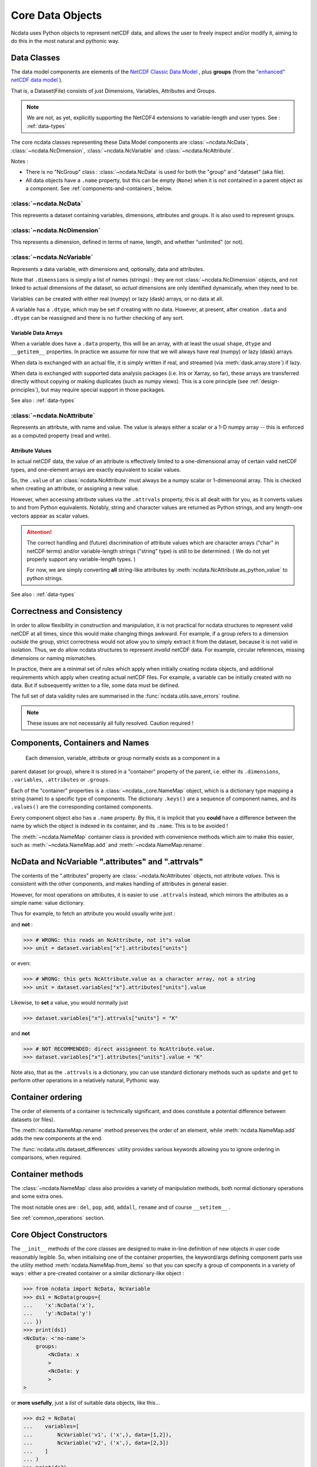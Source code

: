 Core Data Objects
=================
Ncdata uses Python objects to represent netCDF data, and allows the user to freely
inspect and/or modify it, aiming to do this in the most natural and pythonic way.

.. _data-model:

Data Classes
------------
The data model components are elements of the
`NetCDF Classic Data Model`_ , plus **groups** (from the
`"enhanced" netCDF data model`_ ).

That is, a Dataset(File) consists of just Dimensions, Variables, Attributes and
Groups.

.. note::
    We are not, as yet, explicitly supporting the NetCDF4 extensions to variable-length
    and user types.  See : :ref:`data-types`

The core ncdata classes representing these Data Model components are
:class:`~ncdata.NcData`, :class:`~ncdata.NcDimension`, :class:`~ncdata.NcVariable` and
:class:`~ncdata.NcAttribute`.

Notes :

* There is no "NcGroup" class : :class:`~ncdata.NcData` is used for both the "group" and
  "dataset" (aka file).

* All data objects have a ``.name`` property, but this can be empty (``None``) when it is not
  contained in a parent object as a component.  See :ref:`components-and-containers`,
  below.


:class:`~ncdata.NcData`
^^^^^^^^^^^^^^^^^^^^^^^
This represents a dataset containing variables, dimensions, attributes and groups.
It is also used to represent groups.

:class:`~ncdata.NcDimension`
^^^^^^^^^^^^^^^^^^^^^^^^^^^^
This represents a dimension, defined in terms of name, length, and whether "unlimited"
(or not).

:class:`~ncdata.NcVariable`
^^^^^^^^^^^^^^^^^^^^^^^^^^^
Represents a data variable, with dimensions and, optionally, data and attributes.

Note that ``.dimensions`` is simply a list of names (strings) : they are not
:class:`~ncdata.NcDimension` objects, and not linked to actual dimensions of the
dataset, so *actual* dimensions are only identified dynamically, when they need to be.

Variables can be created with either real (numpy) or lazy (dask) arrays, or no data at
all.

A variable has a ``.dtype``, which may be set if creating with no data.
However, at present, after creation ``.data`` and ``.dtype`` can be reassigned and there
is no further checking of any sort.

.. _variable-dtypes:

Variable Data Arrays
""""""""""""""""""""
When a variable does have a ``.data`` property, this will be an array, with at least
the usual ``shape``, ``dtype`` and ``__getitem__`` properties.  In practice we assume
for now that we will always have real (numpy) or lazy (dask) arrays.

When data is exchanged with an actual file, it is simply written if real, and streamed
(via :meth:`dask.array.store`) if lazy.

When data is exchanged with supported data analysis packages (i.e. Iris or Xarray, so
far), these arrays are transferred directly without copying or making duplicates (such
as numpy views).
This is a core principle (see :ref:`design-principles`), but may require special support in
those packages.

See also : :ref:`data-types`

:class:`~ncdata.NcAttribute`
^^^^^^^^^^^^^^^^^^^^^^^^^^^^
Represents an attribute, with name and value.  The value is always either a scalar
or a 1-D numpy array -- this is enforced as a computed property (read and write).

.. _attribute-dtypes:

Attribute Values
""""""""""""""""
In actual netCDF data, the value of an attribute is effectively limited to a
one-dimensional array of certain valid netCDF types, and one-element arrays are exactly
equivalent to scalar values.

So, the ``.value`` of an :class:`ncdata.NcAttribute` must always be a numpy scalar or
1-dimensional array.  This is checked when creating an attribute, or assigning a new value.

However, when accessing attribute values via the ``.attrvals`` property, this is all
dealt with for you, as it converts values to and from Python equivalents.
Notably, string and character values are returned as Python strings, and any length-one
vectors appear as scalar values.

.. attention::
    The correct handling and (future) discrimination of attribute values which are character arrays
    ("char" in netCDF terms) and/or variable-length strings ("string" type) is still to be determined.
    ( We do not yet properly support any variable-length types. )

    For now, we are simply converting **all** string-like attributes by
    :meth:`ncdata.NcAttribute.as_python_value` to python strings.

See also : :ref:`data-types`

.. _correctness-checks:

Correctness and Consistency
---------------------------
In order to allow flexibility in construction and manipulation, it is not practical
for ncdata structures to represent valid netCDF at all times, since this would make
changing things awkward.
For example, if a group refers to a dimension *outside* the group, strict correctness
would not allow you to simply extract it from the dataset, because it is not valid in isolation.
Thus, we do allow ncdata structures to represent *invalid* netCDF data.
For example, circular references, missing dimensions or naming mismatches.

In practice, there are a minimal set of rules which apply when initially creating
ncdata objects, and additional requirements which apply when creating actual netCDF files.
For example, a variable can be initially created with no data.  But if subsequently written
to a file, some data must be defined.

The full set of data validity rules are summarised in the
:func:`ncdata.utils.save_errors` routine.

.. Note::
  These issues are not necessarily all fully resolved.  Caution required !

.. _components-and-containers:

Components, Containers and Names
--------------------------------
    Each dimension, variable, attribute or group normally exists as a component in a
parent dataset (or group), where it is stored in a "container" property of the parent,
i.e. either its ``.dimensions``, ``.variables``, ``.attributes`` or ``.groups``.

Each of the "container" properties is a :class:`~ncdata._core.NameMap` object, which
is a dictionary type mapping a string (name) to a specific type of components.
The dictionary ``.keys()`` are a sequence of component names, and its ``.values()`` are
the corresponding contained components.

Every component object also has a ``.name`` property.  By this, it is implicit that you
**could** have a difference between the name by which the object is indexed in its
container, and its ``.name``.  This is to be avoided !

The :meth:`~ncdata.NameMap` container class is provided with convenience methods which
aim to make this easier, such as :meth:`~ncdata.NameMap.add` and
:meth:`~ncdata.NameMap.rename`.

NcData and NcVariable ".attributes" and ".attrvals"
---------------------------------------------------
The contents of the ".attributes" property are :class:`~ncdata.NcAttributes` objects,
not attribute *values*.  This is consistent with the other components, and makes handling
of attributes in general easier.

However, for most operations on attributes, it is easier to use ``.attrvals`` instead,
which mirrors the attributes as a simple name: value dictionary.

Thus for example, to fetch an attribute you would usually write just :

.. testsetup::

    >>> from ncdata import NcData, NcVariable, NcAttribute
    >>> dataset = NcData(variables=[
    ...     NcVariable("x", attributes={"units": "m"}),
    ... ])


.. doctest::

    >>> units1 = dataset.variables["x"].attrvals["units"]


and **not** :

.. code-block::

    >>> # WRONG: this reads an NcAttribute, not it"s value
    >>> unit = dataset.variables["x"].attributes["units"]

or even:

.. code-block::

    >>> # WRONG: this gets NcAttribute.value as a character array, not a string
    >>> unit = dataset.variables["x"].attributes["units"].value


Likewise, to **set** a value, you would normally just

.. code-block::

    >>> dataset.variables["x"].attrvals["units"] = "K"

and **not**

.. code-block::

    >>> # NOT RECOMMENDED: direct assignment to NcAttribute.value.
    >>> dataset.variables["x"].attributes["units"].value = "K"


Note also, that as the ``.attrvals`` is a dictionary, you can use standard dictionary
methods such as ``update`` and ``get`` to perform other operations in a relatively
natural, Pythonic way.

.. doctest::

    >>> if dataset.attrvals.get("qq", "") == "this":
    ...     dataset.attrvals["qq"] += " and that"

    >>> dataset.attributes.update({"experiment": "A407", "expt_run": 704})


.. _container-ordering:

Container ordering
------------------
The order of elements of a container is technically significant, and does constitute a
potential difference between datasets (or files).

The :meth:`ncdata.NameMap.rename` method preserves the order of an element,
while :meth:`ncdata.NameMap.add` adds the new components at the end.

The :func:`ncdata.utils.dataset_differences` utility provides various keywords allowing
you to ignore ordering in comparisons, when required.


Container methods
-----------------
The :class:`~ncdata.NameMap` class also provides a variety of manipulation methods,
both normal dictionary operations and some extra ones.

The most notable ones are : ``del``, ``pop``, ``add``, ``addall``, ``rename`` and of
course  ``__setitem__`` .

See :ref:`common_operations` section.

.. _data-constructors:

Core Object Constructors
------------------------
The ``__init__`` methods of the core classes are designed to make in-line definition of
new objects in user code reasonably legible.  So, when initialising one of the container
properties, the keyword/args defining component parts use the utility method
:meth:`ncdata.NameMap.from_items` so that you can specify a group of components in a variety of ways :
either a pre-created container or a similar dictionary-like object :

.. code-block:: python

    >>> from ncdata import NcData, NcVariable
    >>> ds1 = NcData(groups={
    ...    'x':NcData('x'),
    ...    'y':NcData('y')
    ... })
    >>> print(ds1)
    <NcData: <'no-name'>
        groups:
            <NcData: x
            >
            <NcData: y
            >
    >

or **more usefully**, just a *list* of suitable data objects, like this...

.. code-block:: python

    >>> ds2 = NcData(
    ...    variables=[
    ...        NcVariable('v1', ('x',), data=[1,2]),
    ...        NcVariable('v2', ('x',), data=[2,3])
    ...    ]
    ... )
    >>> print(ds2)
    <NcData: <'no-name'>
        variables:
            <NcVariable(int64): v1(x)>
            <NcVariable(int64): v2(x)>
    >

Or, in the **special case of attributes**, a regular dictionary of ``name: value`` form
will be automatically converted to a NameMap of ``name: NcAttribute(name: value)`` :

.. code-block:: python

    >>> var = NcVariable(
    ...    'v3',
    ...    attributes={'x':'this', 'b':1.4, 'arr': [1, 2, 3]}
    ... )
    >>> print(var)
    <NcVariable(<no-dtype>): v3()
        v3:x = 'this'
        v3:b = 1.4
        v3:arr = array([1, 2, 3])
    >


Relationship to File Storage
----------------------------
See :ref:`file-storage`

.. _NetCDF Classic Data Model: https://docs.unidata.ucar.edu/netcdf-c/current/netcdf_data_model.html#classic_model
.. _"enhanced" netCDF data model: https://docs.unidata.ucar.edu/netcdf-c/current/netcdf_data_model.html#enhanced_model